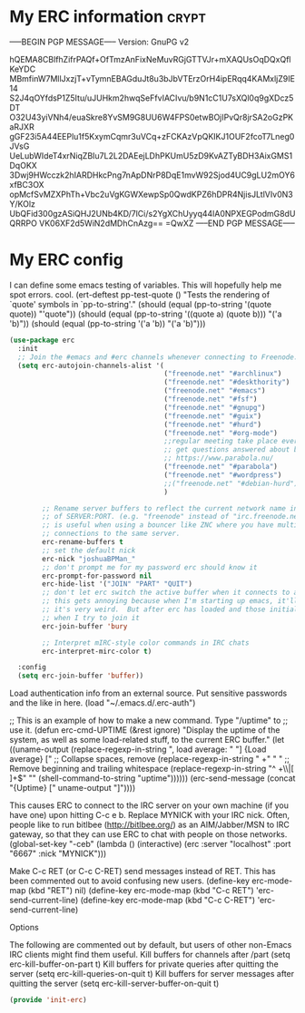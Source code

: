 * My ERC information                                                            :crypt:
-----BEGIN PGP MESSAGE-----
Version: GnuPG v2

hQEMA8CBlfhZifrPAQf+OfTmzAnFixNeMuvRGjGTTVJr+mXAQUsOqDQxQflKeYDC
MBmfinW7MllJxzjT+vTymnEBAGduJt8u3bJbVTErzOrH4ipERqq4KAMxljZ9IE14
S2J4qOYfdsP1Z5Itu/uJUHkm2hwqSeFfvIACIvu/b9N1cC1U7sXQl0q9gXDcz5DT
O32U43yiVNh4/euaSkre8YvSM9G8UU6W4FPS0etwBOjIPvQr8jrSA2oGzPKaRJXR
gGF23i5A44EEPlu1f5KxymCqmr3uVCq+zFCKAzVpQKIKJ1OUF2fcoT7Lneg0JVsG
UeLubWIdeT4xrNiqZBIu7L2L2DAEejLDhPKUmU5zD9KvAZTyBDH3AixGMS1DqOKX
3Dwj9HWcczk2hIARDHkcPng7nApDNrP8DqE1mvW92Sjod4UC9gLU2mOY6xfBC3OX
opMcfSvMZXPhTh+Vbc2uVgKGWXewpSp0QwdKPZ6hDPR4NjisJLtlVIv0N3Y/KOlz
UbQFid300gzASiQHJ2UNb4KD/7lCi/s2YgXChUyyq44lA0NPXEGPodmG8dUQRRPO
VK06XF2d5WiN2dMDhCnAzg==
=QwXZ
-----END PGP MESSAGE-----

* My ERC config

I can define some emacs testing of variables.  This will hopefully help me spot errors. cool.
(ert-deftest pp-test-quote ()
  "Tests the rendering of `quote' symbols in `pp-to-string'."
  (should (equal (pp-to-string '(quote quote)) "'quote"))
  (should (equal (pp-to-string '((quote a) (quote b))) "('a 'b)\n"))
  (should (equal (pp-to-string '('a 'b)) "('a 'b)\n")))
#+BEGIN_SRC emacs-lisp
(use-package erc
  :init
  ;; Join the #emacs and #erc channels whenever connecting to Freenode.
  (setq erc-autojoin-channels-alist '(
                                      ("freenode.net" "#archlinux")
                                      ("freenode.net" "#deskthority")
                                      ("freenode.net" "#emacs")
                                      ("freenode.net" "#fsf")
                                      ("freenode.net" "#gnupg")
                                      ("freenode.net" "#guix")
                                      ("freenode.net" "#hurd")
                                      ("freenode.net" "#org-mode")
                                      ;;regular meeting take place every thursday at 19:00 UTC
                                      ;; get questions answered about building your own keyboard
                                      ;; https://www.parabola.nu/
                                      ("freenode.net" "#parabola")
                                      ("freenode.net" "#wordpress")
                                      ;;("freenode.net" "#debian-hurd")
                                      )

        ;; Rename server buffers to reflect the current network name instead
        ;; of SERVER:PORT. (e.g. "freenode" instead of "irc.freenode.net:6667"). This
        ;; is useful when using a bouncer like ZNC where you have multiple
        ;; connections to the same server.
        erc-rename-buffers t
        ;; set the default nick
        erc-nick "joshuaBPMan_"
        ;; don't prompt me for my password erc should know it
        erc-prompt-for-password nil
        erc-hide-list '("JOIN" "PART" "QUIT")
        ;; don't let erc switch the active buffer when it connects to a new channel when erc is starting up
        ;; this gets annoying because when I'm starting up emacs, it'll switch to "#arch", then "#hurd", then "#org-mode".
        ;; it's very weird.  But after erc has loaded and those initial buffers come up, I want erc to jump to a new channel
        ;; when I try to join it
        erc-join-buffer 'bury

        ;; Interpret mIRC-style color commands in IRC chats
        erc-interpret-mirc-color t)

  :config
  (setq erc-join-buffer 'buffer))
#+END_SRC

 Load authentication info from an external source.  Put sensitive
 passwords and the like in here.
 (load "~/.emacs.d/.erc-auth")

;; This is an example of how to make a new command.  Type "/uptime" to
;; use it.
(defun erc-cmd-UPTIME (&rest ignore)
  "Display the uptime of the system, as well as some load-related
stuff, to the current ERC buffer."
  (let ((uname-output
         (replace-regexp-in-string
          ", load average: " "] {Load average} ["
          ;; Collapse spaces, remove
          (replace-regexp-in-string
           " +" " "
           ;; Remove beginning and trailing whitespace
           (replace-regexp-in-string
            "^ +\\|[ \n]+$" ""
            (shell-command-to-string "uptime"))))))
    (erc-send-message
     (concat "{Uptime} [" uname-output "]"))))


This causes ERC to connect to the IRC server on your own machine (if
you have one) upon hitting C-c e b.  Replace MYNICK with your IRC
nick.  Often, people like to run bitlbee (http://bitlbee.org/) as an
AIM/Jabber/MSN to IRC gateway, so that they can use ERC to chat with
people on those networks.
(global-set-key "\C-ceb" (lambda () (interactive)
                           (erc :server "localhost" :port "6667"
                                :nick "MYNICK")))

Make C-c RET (or C-c C-RET) send messages instead of RET.  This has
been commented out to avoid confusing new users.
(define-key erc-mode-map (kbd "RET") nil)
(define-key erc-mode-map (kbd "C-c RET") 'erc-send-current-line)
(define-key erc-mode-map (kbd "C-c C-RET") 'erc-send-current-line)

 Options


The following are commented out by default, but users of other
non-Emacs IRC clients might find them useful.
Kill buffers for channels after /part
(setq erc-kill-buffer-on-part t)
Kill buffers for private queries after quitting the server
(setq erc-kill-queries-on-quit t)
Kill buffers for server messages after quitting the server
(setq erc-kill-server-buffer-on-quit t)

#+BEGIN_SRC emacs-lisp
(provide 'init-erc)
#+END_SRC
